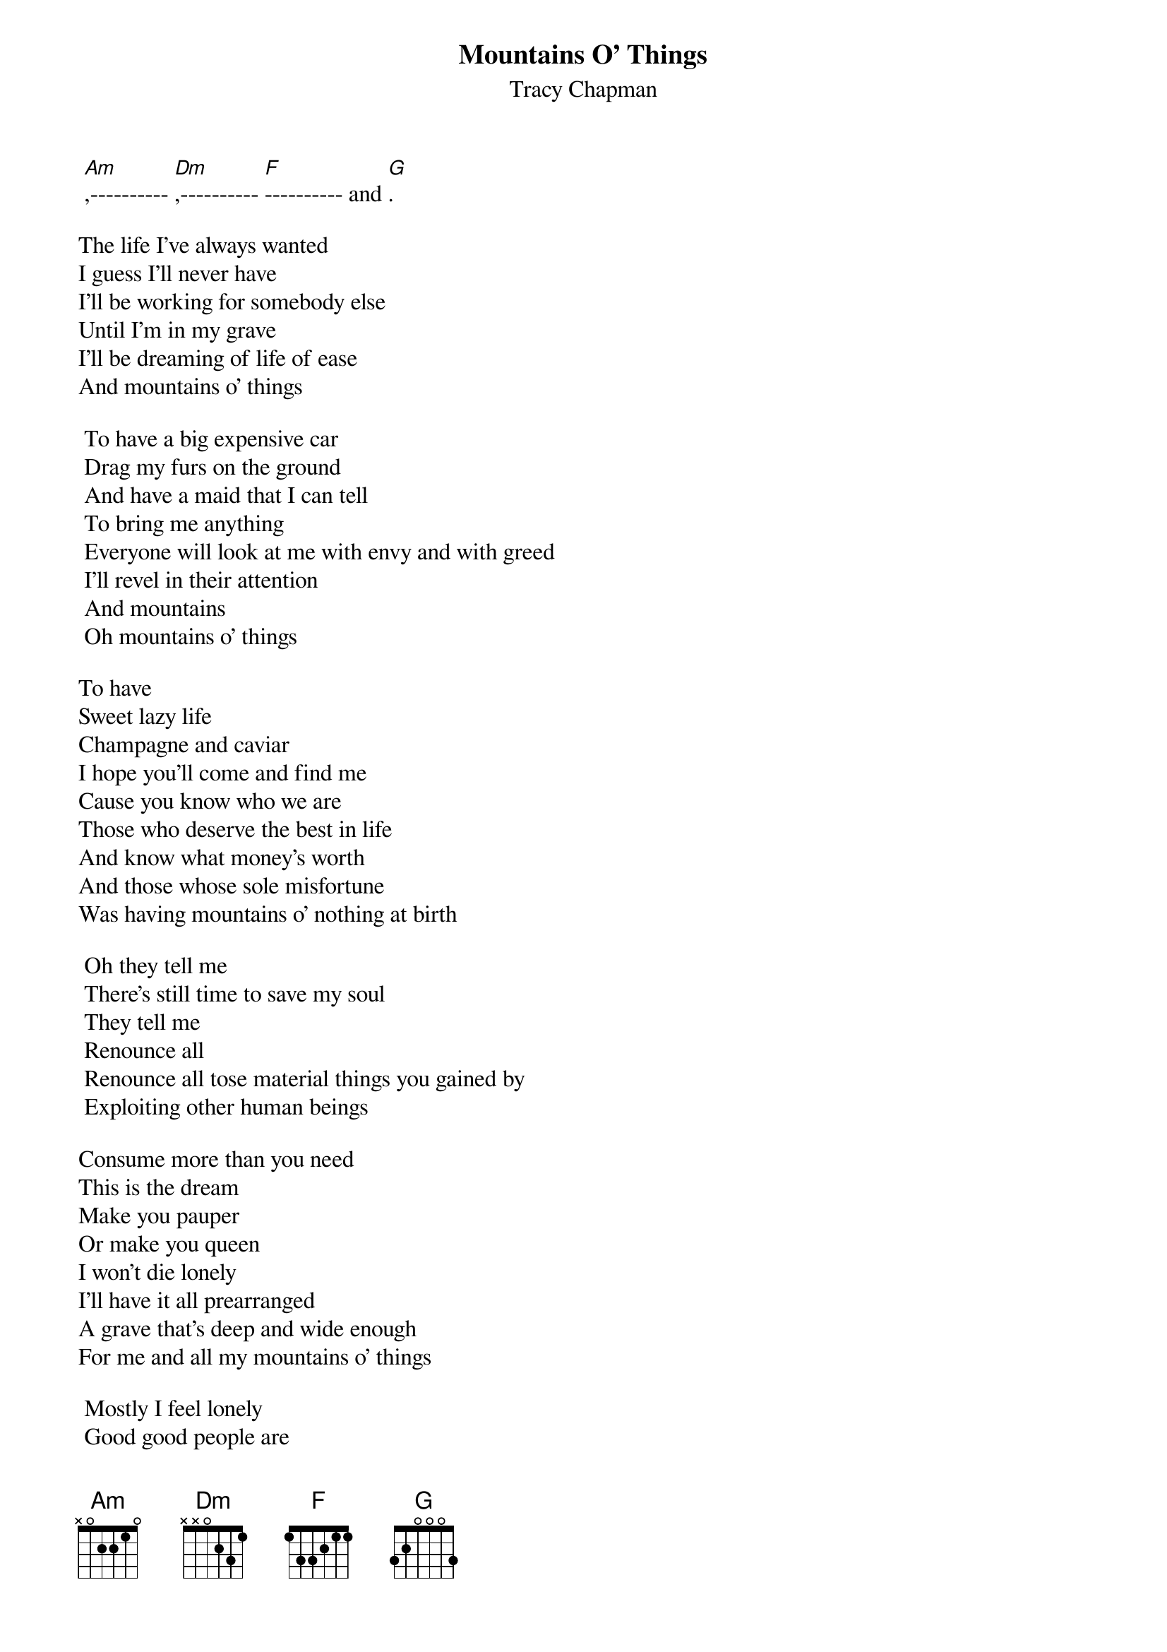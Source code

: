 {title:Mountains O' Things}
{st:Tracy Chapman}

	[Am],---------- [Dm],---------- [F]---------- and [G].

The life I've always wanted
I guess I'll never have
I'll be working for somebody else
Until I'm in my grave
I'll be dreaming of life of ease
And mountains o' things

	To have a big expensive car
	Drag my furs on the ground
	And have a maid that I can tell
	To bring me anything
	Everyone will look at me with envy and with greed
	I'll revel in their attention
	And mountains
	Oh mountains o' things	

To have
Sweet lazy life
Champagne and caviar
I hope you'll come and find me
Cause you know who we are
Those who deserve the best in life
And know what money's worth
And those whose sole misfortune
Was having mountains o' nothing at birth

	Oh they tell me
	There's still time to save my soul
	They tell me
	Renounce all
	Renounce all tose material things you gained by
	Exploiting other human beings

Consume more than you need
This is the dream
Make you pauper
Or make you queen
I won't die lonely
I'll have it all prearranged
A grave that's deep and wide enough
For me and all my mountains o' things

	Mostly I feel lonely
	Good good people are
	Good people are only
	My stepping stones
	It's gonna take all my mountains o' things
	To surround me
	Keep all my enemies away
	Keep my sadness and loneliness at bay

I'll be dreaming, dreaming, dreaming..
Dreaming...


